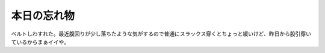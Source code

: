 本日の忘れ物
============

ベルトしわすれた。最近腹回りが少し落ちたような気がするので普通にスラックス穿くとちょっと緩いけど、昨日から股引穿いているからまぁイイや。






.. author:: default
.. categories:: error,life
.. tags::
.. comments::
